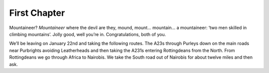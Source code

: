 =============
First Chapter
=============

Mountaineer? *Mountaineer* where the devil are they, mound, mount... mountain...
a mountaineer: ‘two men skilled in climbing mountains’. Jolly good, well you’re
in. Congratulations, both of you.

We’ll be leaving on January 22nd and taking the following routes. The A23s
through Purleys down on the main roads near Purbrights avoiding Leatherheads and
then taking the A231s entering Rottingdeans from the North. From Rottingdeans we
go through Africa to Nairobis.  We take the South road out of Nairobis for about
twelve miles and then ask.

